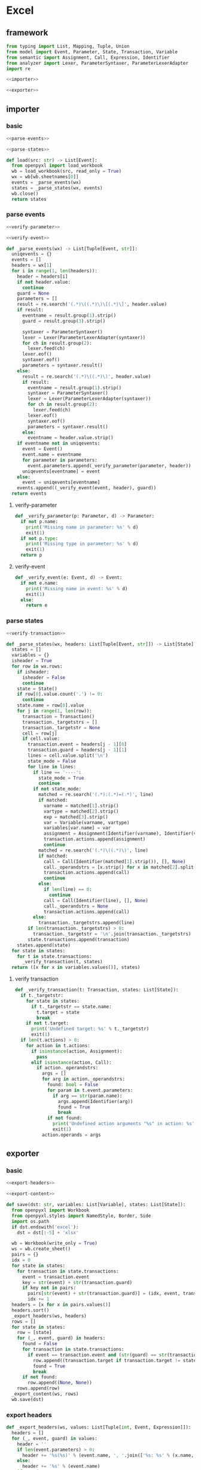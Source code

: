 #+STARTUP: indent
* Excel
** framework
#+begin_src python :tangle ${BUILDDIR}/excel.py
  from typing import List, Mapping, Tuple, Union
  from model import Event, Parameter, State, Transaction, Variable
  from semantic import Assignment, Call, Expression, Identifier
  from analyzer import Lexer, ParameterSyntaxer, ParameterLexerAdapter
  import re

  <<importer>>

  <<exporter>>
#+end_src
** importer
*** basic
#+begin_src python :noweb-ref importer
  <<parse-events>>

  <<parse-states>>

  def load(src: str) -> List[Event]:
    from openpyxl import load_workbook
    wb = load_workbook(src, read_only = True)
    wx = wb[wb.sheetnames[0]]
    events = _parse_events(wx)
    states = _parse_states(wx, events)
    wb.close()
    return states
#+end_src

*** parse events
#+begin_src python :noweb-ref parse-events
  <<verify-parameter>>

  <<verify-event>>

  def _parse_events(wx) -> List[Tuple[Event, str]]:
    uniqevents = {}
    events = []
    headers = wx[1]
    for i in range(1, len(headers)):
      header = headers[i]
      if not header.value:
        continue
      guard = None
      parameters = []
      result = re.search('(.*)\((.*)\)\[(.*)\]', header.value)
      if result:
        eventname = result.group(1).strip()
        guard = result.group(3).strip()

        syntaxer = ParameterSyntaxer()
        lexer = Lexer(ParameterLexerAdapter(syntaxer))
        for ch in result.group(2):
          lexer.feed(ch)
        lexer.eof()
        syntaxer.eof()
        parameters = syntaxer.result()
      else:
        result = re.search('(.*)\((.*)\)', header.value)
        if result:
          eventname = result.group(1).strip()
          syntaxer = ParameterSyntaxer()
          lexer = Lexer(ParameterLexerAdapter(syntaxer))
          for ch in result.group(2):
            lexer.feed(ch)
          lexer.eof()
          syntaxer.eof()
          parameters = syntaxer.result()
        else:
          eventname = header.value.strip()
      if eventname not in uniqevents:
        event = Event()
        event.name = eventname
        for parameter in parameters:
          event.parameters.append(_verify_parameter(parameter, header))
        uniqevents[eventname] = event
      else:
        event = uniqevents[eventname]
      events.append((_verify_event(event, header), guard))
    return events
#+end_src
**** verify-parameter
#+begin_src python :noweb-ref verify-parameter
  def _verify_parameter(p: Parameter, d) -> Parameter:
    if not p.name:
      print('Missing name in parameter: %s' % d)
      exit(1)
    if not p.type:
      print('Missing type in parameter: %s' % d)
      exit(1)
    return p
#+end_src
**** verify-event
#+begin_src python :noweb-ref verify-event
  def _verify_event(e: Event, d) -> Event:
    if not e.name:
      print('Missing name in event: %s' % d)
      exit(1)
    else:
      return e
#+end_src
*** parse states
#+begin_src python :noweb-ref parse-states
  <<verify-transaction>>

  def _parse_states(wx, headers: List[Tuple[Event, str]]) -> List[State]:
    states = []
    variables = {}
    isheader = True
    for row in wx.rows:
      if isheader:
        isheader = False
        continue
      state = State()
      if row[0].value.count('.') != 0:
        continue
      state.name = row[0].value
      for j in range(1, len(row)):
        transaction = Transaction()
        transaction._targetstrs = []
        transaction._targetstr = None
        cell = row[j]
        if cell.value:
          transaction.event = headers[j - 1][0]
          transaction.guard = headers[j - 1][1]
          lines = cell.value.split('\n')
          state_mode = False
          for line in lines:
            if line == '----':
              state_mode = True
              continue
            if not state_mode:
              matched = re.search('(.*):(.*)=(.*)', line)
              if matched:
                varname = matched[1].strip()
                vartype = matched[2].strip()
                exp = matched[3].strip()
                var = Variable(varname, vartype)
                variables[var.name] = var
                assignment = Assignment(Identifier(varname), Identifier(vartype), exp)
                transaction.actions.append(assignment)
                continue
              matched = re.search('(.*)\((.*)\)', line)
              if matched:
                call = Call(Identifier(matched[1].strip()), [], None)
                call._operandstrs = [x.strip() for x in matched[2].split(',')]
                transaction.actions.append(call)
                continue
              else:
                if len(line) == 0:
                  continue
                call = Call(Identifier(line), [], None)
                call._operandstrs = None
                transaction.actions.append(call)
            else:
              transaction._targetstrs.append(line)
          if len(transaction._targetstrs) > 0:
            transaction._targetstr = '\n'.join(transaction._targetstrs)
          state.transactions.append(transaction)
      states.append(state)
    for state in states:
      for t in state.transactions:
        _verify_transaction(t, states)
    return ([x for x in variables.values()], states)
#+end_src
**** verify transaction
#+begin_src python :noweb-ref verify-transaction
  def _verify_transaction(t: Transaction, states: List[State]):
    if t._targetstr:
      for state in states:
        if t._targetstr == state.name:
          t.target = state
          break
      if not t.target:
        print('Undefined target: %s' % t._targetstr)
        exit(1)
    if len(t.actions) > 0:
      for action in t.actions:
        if isinstance(action, Assignment):
          pass
        elif isinstance(action, Call):
          if action._operandstrs:
            args = []
            for arg in action._operandstrs:
              found: bool = False
              for param in t.event.parameters:
                if arg == str(param.name):
                  args.append(Identifier(arg))
                  found = True
                  break
              if not found:
                print('Undefined action arguments "%s" in action: %s' % (arg, action))
                exit(1)
            action.operands = args
#+end_src
** exporter
*** basic
#+begin_src python :noweb-ref exporter
  <<export-headers>>

  <<export-content>>

  def save(dst: str, variables: List[Variable], states: List[State]):
    from openpyxl import Workbook
    from openpyxl.styles import NamedStyle, Border, Side
    import os.path
    if dst.endswith('excel'):
      dst = dst[:-5] + 'xlsx'

    wb = Workbook(write_only = True)
    ws = wb.create_sheet()
    pairs = {}
    idx = 0
    for state in states:
      for transaction in state.transactions:
        event = transaction.event
        key = str(event) + str(transaction.guard)
        if key not in pairs:
          pairs[str(event) + str(transaction.guard)] = (idx, event, transaction.guard)
          idx += 1
    headers = [x for x in pairs.values()]
    headers.sort()
    _export_headers(ws, headers)
    rows = []
    for state in states:
      row = [state]
      for (_, event, guard) in headers:
        found = False
        for transaction in state.transactions:
          if event == transaction.event and (str(guard) == str(transaction.guard)):
            row.append((transaction.target if transaction.target != state else None, transaction.actions))
            found = True
            break
        if not found:
          row.append((None, None))
      rows.append(row)
    _export_content(ws, rows)
    wb.save(dst)
#+end_src
*** export headers
#+begin_src python :noweb-ref export-headers
  def _export_headers(ws, values: List[Tuple[int, Event, Expression]]):
    headers = []
    for (_, event, guard) in values:
      header = ''
      if len(event.parameters) > 0:
        header += '%s(%s)' % (event.name, ', '.join(['%s: %s' % (x.name, x.type) for x in event.parameters]))
      else:
        header += '%s' % (event.name)
      if guard:
        header += '[%s]' % str(guard)
      headers.append(header)
    ws.append(['state\event'] + headers)
#+end_src
*** export content
#+begin_src python :noweb-ref export-content
  def _export_content(ws, values: List[List[Union[State, Tuple[State, List[Union[Assignment, Expression]]]]]]):
    for line in values:
      row = []
      for cell in line:
        if isinstance(cell, State):
          row.append(cell.name)
        elif isinstance(cell, tuple):
          (state, actions) = cell
          content = ''
          if actions:
            tmp = []
            for x in actions:
              if isinstance(x, Assignment):
                tmp.append('%s: %s = %s' % (str(x.target), str(x.type), str(x.expression)))
              else:
                tmp.append(str(x).replace('()', ''))
            content += '\n'.join(tmp)
          content += '\n----\n'
          if state:
            content += state.name
          if content == '\n----\n':
            content = None
          row.append(content)
      ws.append(row)
#+end_src
